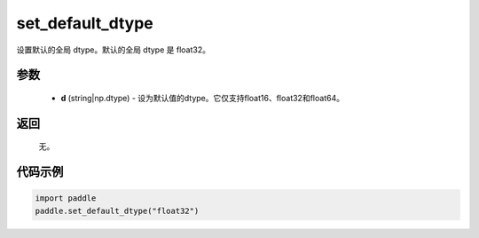 .. _cn_api_paddle_framework_set_default_dtype:

set_default_dtype
-------------------------------

.. py:function:: paddle.set_default_dtype(d)


设置默认的全局 dtype。默认的全局 dtype 是 float32。


参数
::::::::::::


     - **d** (string|np.dtype) - 设为默认值的dtype。它仅支持float16、float32和float64。

返回
::::::::::::
 无。

代码示例
::::::::::::

.. code-block:: python

    import paddle
    paddle.set_default_dtype("float32")
